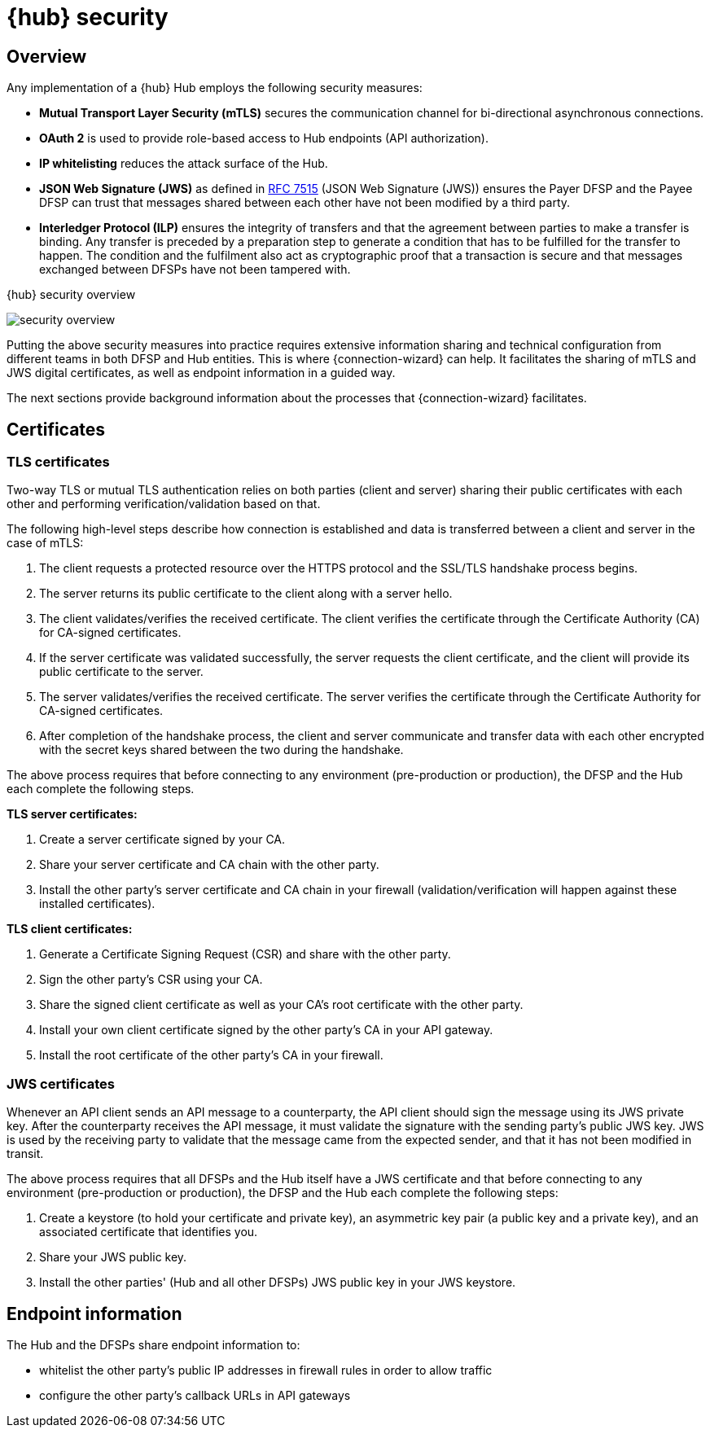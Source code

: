 = {hub} security

== Overview
Any implementation of a {hub} Hub employs the following security measures:

* *Mutual Transport Layer Security (mTLS)* secures the communication channel for bi-directional asynchronous connections.
* *OAuth 2* is used to provide role-based access to Hub endpoints (API authorization).
* *IP whitelisting* reduces the attack surface of the Hub.
* *JSON Web Signature (JWS)* as defined in https://tools.ietf.org/html/rfc7515[RFC 7515] (JSON Web Signature (JWS)) ensures the Payer DFSP and the Payee DFSP can trust that messages shared between each other have not been modified by a third party.
* *Interledger Protocol (ILP)* ensures the integrity of transfers and that the agreement between parties to make a transfer is binding. Any transfer is preceded by a preparation step to generate a condition that has to be fulfilled for the transfer to happen. The condition and the fulfilment also act as cryptographic proof that a transaction is secure and that messages exchanged between DFSPs have not been tampered with.

.{hub} security overview
image:security_overview.png[]

Putting the above security measures into practice requires extensive information sharing and technical configuration from different teams in both DFSP and Hub entities. This is where {connection-wizard} can help. It facilitates the sharing of mTLS and JWS digital certificates, as well as endpoint information in a guided way.

The next sections provide background information about the processes that {connection-wizard} facilitates.


== Certificates

=== TLS certificates[[tls_certificates]]

Two-way TLS or mutual TLS authentication relies on both parties (client and server) sharing their public certificates with each other and performing verification/validation based on that.

The following high-level steps describe how connection is established and data is transferred between a client and server in the case of mTLS:

. The client requests a protected resource over the HTTPS protocol and the SSL/TLS handshake process begins.
. The server returns its public certificate to the client along with a server hello. 
. The client validates/verifies the received certificate. The client verifies the certificate through the Certificate Authority (CA) for CA-signed certificates.
. If the server certificate was validated successfully, the server requests the client certificate, and the client will provide its public certificate to the server.
. The server validates/verifies the received certificate. The server verifies the certificate through the Certificate Authority for CA-signed certificates.
. After completion of the handshake process, the client and server communicate and transfer data with each other encrypted with the secret keys shared between the two during the handshake. 

The above process requires that before connecting to any environment (pre-production or production), the DFSP and the Hub each complete the following steps.

*TLS server certificates:*

. Create a server certificate signed by your CA.
. Share your server certificate and CA chain with the other party.
. Install the other party's server certificate and CA chain in your firewall (validation/verification will happen against these installed certificates).

*TLS client certificates:*

. Generate a Certificate Signing Request (CSR) and share with the other party.
. Sign the other party's CSR using your CA.
. Share the signed client certificate as well as your CA's root certificate with the other party.
. Install your own client certificate signed by the other party's CA in your API gateway.
. Install the root certificate of the other party's CA in your firewall.

=== JWS certificates

Whenever an API client sends an API message to a counterparty, the API client should sign the message using its JWS private key. After the counterparty receives the API message, it must validate the signature with the sending party’s public JWS key. JWS is used by the receiving party to validate that the message came from the expected sender, and that it has not been modified in transit.

The above process requires that all DFSPs and the Hub itself have a JWS certificate and that before connecting to any environment (pre-production or production), the DFSP and the Hub each complete the following steps:

. Create a keystore (to hold your certificate and private key), an asymmetric key pair (a public key and a private key), and an associated certificate that identifies you.
. Share your JWS public key.
. Install the other parties' (Hub and all other DFSPs) JWS public key in your JWS keystore.

== Endpoint information

The Hub and the DFSPs share endpoint information to:

* whitelist the other party's public IP addresses in firewall rules in order to allow traffic
* configure the other party's callback URLs in API gateways